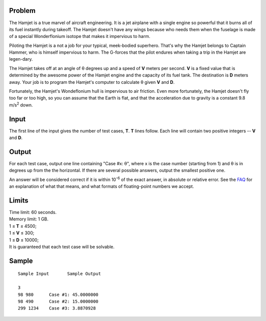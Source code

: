 Problem
-------
The Hamjet is a true marvel of aircraft engineering. It is a jet airplane with
a single engine so powerful that it burns all of its fuel instantly during
takeoff. The Hamjet doesn't have any wings because who needs them when the
fuselage is made of a special Wonderflonium isotope that makes it impervious to
harm.

Piloting the Hamjet is a not a job for your typical, meek-bodied superhero.
That's why the Hamjet belongs to Captain Hammer, who is himself impervious to
harm. The G-forces that the pilot endures when taking a trip in the Hamjet are
legen-dary.

The Hamjet takes off at an angle of θ degrees up and a speed of **V** meters
per second. **V** is a fixed value that is determined by the awesome power of
the Hamjet engine and the capacity of its fuel tank. The destination is **D**
meters away. Your job is to program the Hamjet's computer to calculate θ given
**V** and **D**.

Fortunately, the Hamjet's Wondeflonium hull is impervious to air friction. Even
more fortunately, the Hamjet doesn't fly too far or too high, so you can assume
that the Earth is flat, and that the acceleration due to gravity is a constant
9.8 m/s\ :sup:`2` down.

Input
-----
The first line of the input gives the number of test cases, **T**. **T** lines
follow. Each line will contain two positive integers -- **V** and **D**.

Output
------
For each test case, output one line containing "Case #x: θ", where x is the
case number (starting from 1) and θ is in degrees up from the the horizontal.
If there are several possible answers, output the smallest positive one.

An answer will be considered correct if it is within 10\ :sup:`-6` of the exact
answer, in absolute or relative error. See the FAQ_ for an explanation of
what that means, and what formats of floating-point numbers we accept.

.. _FAQ: https://codingcompetitions.withgoogle.com/codejam/faq.html#floating_point

Limits
------
| Time limit: 60 seconds.
| Memory limit: 1 GB.
| 1 ≤ **T** ≤ 4500;
| 1 ≤ **V** ≤ 300;
| 1 ≤ **D** ≤ 10000;
| It is guaranteed that each test case will be solvable.

Sample
------

::

    Sample Input       Sample Output

    3
    98 980      Case #1: 45.0000000
    98 490      Case #2: 15.0000000
    299 1234    Case #3: 3.8870928
